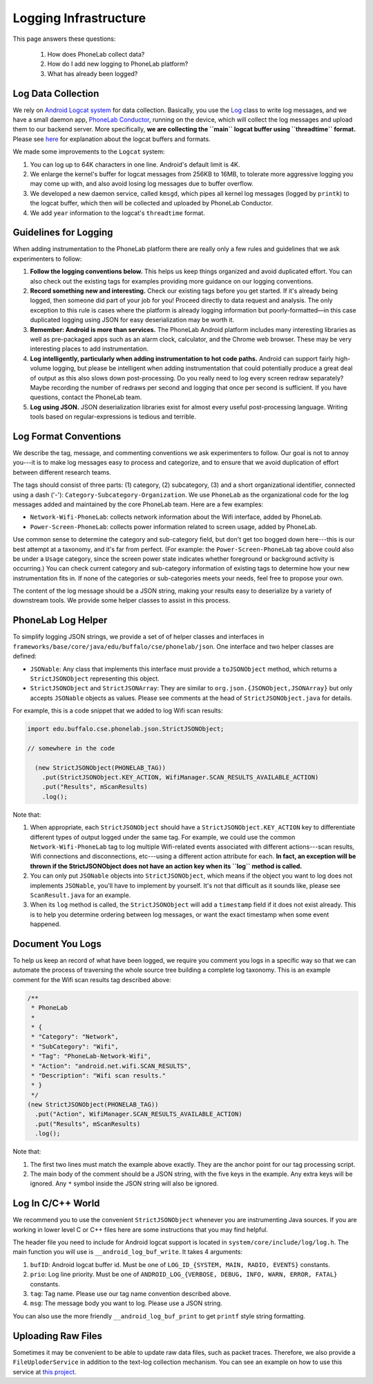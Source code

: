 Logging Infrastructure
======================

This page answers these questions:

 1. How does PhoneLab collect data?

 2. How do I add new logging to PhoneLab platform?

 3. What has already been logged?


Log Data Collection
-------------------

We rely on `Android Logcat system
<http://developer.android.com/tools/debugging/debugging-log.html>`_ for data
collection. Basically, you use the `Log
<http://developer.android.com/reference/android/util/Log.html>`_ class to write
log messages, and we have a small daemon app, `PhoneLab Conductor
<https://play.google.com/store/apps/details?id=edu.buffalo.cse.phonelab.conductor&hl=en>`_,
running on the device, which will collect the log messages and upload them to
our backend server. More specifically, **we are collecting the ``main`` logcat
buffer using ``threadtime`` format.** Please see `here
<http://developer.android.com/tools/debugging/debugging-log.html#outputFormat>`_
for explanation about the logcat buffers and formats.
 

We made some improvements to the ``Logcat`` system:

#. You can log up to 64K characters in one line. Android's default limit is 4K.

#. We enlarge the kernel's buffer for logcat messages from 256KB to 16MB, to
   tolerate more aggressive logging you may come up with, and also avoid losing
   log messages due to buffer overflow.

#. We developed a new daemon service, called ``kmsgd``, which pipes all kernel
   log messages (logged by ``printk``) to the logcat buffer, which then will be
   collected and uploaded by PhoneLab Conductor.

#. We add ``year`` information to the logcat's ``threadtime`` format.


Guidelines for Logging
----------------------

When adding instrumentation to the PhoneLab platform there are really only a few
rules and guidelines that we ask experimenters to follow:

#. **Follow the logging conventions below.** This helps us keep things organized
   and avoid duplicated effort. You can also check out the existing tags for
   examples providing more guidance on our logging conventions.

#. **Record something new and interesting.** Check our existing tags before you get
   started. If it's already being logged, then someone did part of your job for
   you! Proceed directly to data request and analysis. The only exception to
   this rule is cases where the platform is already logging information but
   poorly-formatted—in this case duplicated logging using JSON for easy
   deserialization may be worth it.

#. **Remember: Android is more than services.** The PhoneLab Android platform
   includes many interesting libraries as well as pre-packaged apps such as an
   alarm clock, calculator, and the Chrome web browser. These may be very
   interesting places to add instrumentation.

#. **Log intelligently, particularly when adding instrumentation to hot code
   paths.**  Android can support fairly high-volume logging, but please be
   intelligent when adding instrumentation that could potentially produce a
   great deal of output as this also slows down post-processing. Do you really
   need to log every screen redraw separately? Maybe recording the number of
   redraws per second and logging that once per second is sufficient. If you
   have questions, contact the PhoneLab team.

#. **Log using JSON.** JSON deserialization libraries exist for almost every useful
   post-processing language. Writing tools based on regular-expressions is
   tedious and terrible.


Log Format Conventions
----------------------

We describe the tag, message, and commenting conventions we ask experimenters to
follow. Our goal is not to annoy you---it is to make log messages easy to
process and categorize, and to ensure that we avoid duplication of effort
between different research teams.

The tags should consist of three parts: (1) category, (2) subcategory, (3) and a
short organizational identifier, connected using a dash ('-'):
``Category-Subcategory-Organization``. We use ``PhoneLab`` as the organizational
code for the log messages added and maintained by the core PhoneLab team. Here
are a few examples:

- ``Network-Wifi-PhoneLab``: collects network information about the Wifi interface,
  added by PhoneLab.

- ``Power-Screen-PhoneLab``: collects power information related to screen usage,
  added by PhoneLab.

Use common sense to determine the category and sub-category field, but don't get
too bogged down here---this is our best attempt at a taxonomy, and it's far from
perfect. (For example: the ``Power-Screen-PhoneLab`` tag above could also be
under a ``Usage`` category, since the screen power state indicates whether
foreground or background activity is occurring.) You can check current category
and sub-category information of existing tags to determine how your new
instrumentation fits in. If none of the categories or sub-categories meets your
needs, feel free to propose your own.

The content of the log message should be a JSON string, making your results easy
to deserialize by a variety of downstream tools. We provide some helper classes
to assist in this process.


PhoneLab Log Helper
-------------------

To simplify logging JSON strings, we provide a set of of helper classes and
interfaces in ``frameworks/base/core/java/edu/buffalo/cse/phonelab/json``. One
interface and two helper classes are defined:

- ``JSONable``: Any class that implements this interface must provide a
  ``toJSONObject`` method, which returns a ``StrictJSONObject`` representing
  this object.

- ``StrictJSONObject`` and ``StrictJSONArray``: They are similar to
  ``org.json.{JSONObject,JSONArray}`` but only accepts ``JSONable`` objects as
  values.  Please see comments at the head of ``StrictJSONObject.java`` for
  details.

For example, this is a code snippet that we added to log Wifi scan results:


.. code-block:: java

  import edu.buffalo.cse.phonelab.json.StrictJSONObject;

  // somewhere in the code

    (new StrictJSONObject(PHONELAB_TAG))
      .put(StrictJSONObject.KEY_ACTION, WifiManager.SCAN_RESULTS_AVAILABLE_ACTION)
      .put("Results", mScanResults)
      .log();



Note that:

#. When appropriate, each ``StrictJSONObject`` should have a
   ``StrictJSONObject.KEY_ACTION`` key to differentiate different types of
   output logged under the same tag. For example, we could use the common
   ``Network-Wifi-PhoneLab`` tag to log multiple Wifi-related events associated
   with different actions---scan results, Wifi connections and disconnections,
   etc---using a different action attribute for each. **In fact, an exception will
   be thrown if the StrictJSONObject does not have an action key when
   its ``log`` method is called.**

#. You can only put ``JSONable`` objects into ``StrictJSONObject``, which means
   if the object you want to log does not implements ``JSONable``, you'll have
   to implement by yourself. It's not that difficult as it sounds like, please
   see ``ScanResult.java`` for an example.

#. When its ``log`` method is called, the ``StrictJSONObject`` will add a
   ``timestamp`` field if it does not exist already. This is to help you
   determine ordering between log messages, or want the exact timestamp when
   some event happened.


Document You Logs
-----------------

To help us keep an record of what have been logged, we require you comment you
logs in a specific way so that we can automate the process of traversing the
whole source tree building a complete log taxonomy. This is an example comment
for the Wifi scan results tag described above:

.. code-block:: java

    /**
     * PhoneLab
     *
     * {
     * "Category": "Network",
     * "SubCategory": "Wifi",
     * "Tag": "PhoneLab-Network-Wifi",
     * "Action": "android.net.wifi.SCAN_RESULTS",
     * "Description": "Wifi scan results."
     * }
     */
    (new StrictJSONObject(PHONELAB_TAG))
      .put("Action", WifiManager.SCAN_RESULTS_AVAILABLE_ACTION)
      .put("Results", mScanResults)
      .log();


Note that:

#. The first two lines must match the example above exactly. They are the anchor
   point for our tag processing script.

#. The main body of the comment should be a JSON string, with the five keys in
   the example. Any extra keys will be ignored. Any ``*`` symbol inside the JSON
   string will also be ignored.


Log In C/C++ World
------------------

We recommend you to use the convenient ``StrictJSONObject`` whenever you are
instrumenting Java sources. If you are working in lower level C or C++ files
here are some instructions that you may find helpful.

The header file you need to include for Android logcat support is located in
``system/core/include/log/log.h``. The main function you will use is
``__android_log_buf_write``. It takes 4 arguments:

#. ``bufID``: Android logcat buffer id. Must be one of ``LOG_ID_{SYSTEM, MAIN, RADIO,
   EVENTS}`` constants.

#. ``prio``: Log line priority. Must be one of ``ANDROID_LOG_{VERBOSE, DEBUG, INFO,
   WARN, ERROR, FATAL}`` constants.

#. ``tag``: Tag name. Please use our tag name convention described above.

#. ``msg``: The message body you want to log. Please use a JSON string.

You can also use the more friendly ``__android_log_buf_print`` to get ``printf``
style string formatting.


Uploading Raw Files
-------------------

Sometimes it may be convenient to be able to update raw data files, such as
packet traces. Therefore, we also provide a ``FileUploderService`` in addition
to the text-log collection mechanism. You can see an example on how to use this
service at `this project
<https://github.com/blue-systems-group/project.conductor.test>`_.
